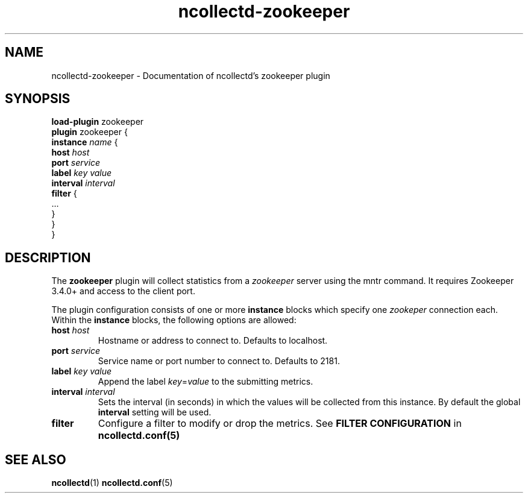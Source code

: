 .\" SPDX-License-Identifier: GPL-2.0-only
.TH ncollectd-zookeeper 5 "@NCOLLECTD_DATE@" "@NCOLLECTD_VERSION@" "ncollectd zookeeper man page"
.SH NAME
ncollectd-zookeeper \- Documentation of ncollectd's zookeeper plugin
.SH SYNOPSIS
\fBload-plugin\fP zookeeper
.br
\fBplugin\fP zookeeper {
    \fBinstance\fP \fIname\fP {
        \fBhost\fP \fIhost\fP
        \fBport\fP \fIservice\fP
        \fBlabel\fP \fIkey\fP \fIvalue\fP
        \fBinterval\fP \fIinterval\fP
        \fBfilter\fP {
            ...
        }
    }
.br
}
.SH DESCRIPTION
The \fBzookeeper\fP plugin will collect statistics from a \fIzookeeper\fP server
using the mntr command.  It requires Zookeeper 3.4.0+ and access to the
client port.

The plugin configuration consists of one or more \fBinstance\fP blocks which
specify one \fIzookeper\fP connection each. Within the \fBinstance\fP blocks, the
following options are allowed:
.TP
\fBhost\fP \fIhost\fP
Hostname or address to connect to. Defaults to \f(CWlocalhost\fP.
.TP
\fBport\fP \fIservice\fP
Service name or port number to connect to. Defaults to \f(CW2181\fP.
.TP
\fBlabel\fP \fIkey\fP \fIvalue\fP
Append the label \fIkey\fP=\fIvalue\fP to the submitting metrics.
.TP
\fBinterval\fP \fIinterval\fP
Sets the interval (in seconds) in which the values will be collected from this
instance. By default the global \fBinterval\fP setting will be used.
.TP
\fBfilter\fP
Configure a filter to modify or drop the metrics. See \fBFILTER CONFIGURATION\fP in
.BR ncollectd.conf(5)
.SH "SEE ALSO"
.BR ncollectd (1)
.BR ncollectd.conf (5)
